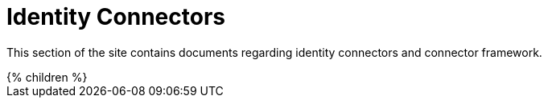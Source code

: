= Identity Connectors
:page-nav: top
:page-display-order: 500
:page-upkeep-status: orange

This section of the site contains documents regarding identity connectors and connector framework.

++++
{% children %}
++++
